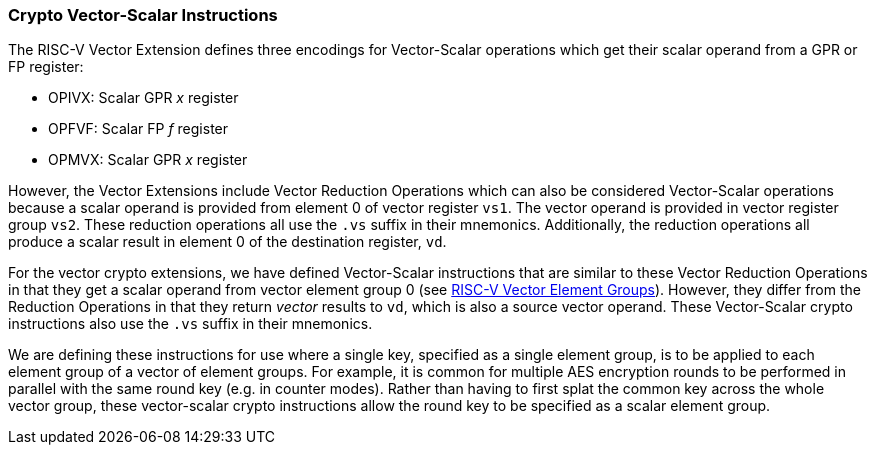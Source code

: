 [[crypto-vector-scalar-instructions]]
=== Crypto Vector-Scalar Instructions

The RISC-V Vector Extension defines three encodings for Vector-Scalar operations which get their scalar operand from a GPR or FP register:

- OPIVX: Scalar GPR _x_ register
- OPFVF: Scalar FP _f_ register
- OPMVX: Scalar GPR _x_ register

However, the Vector Extensions include Vector Reduction Operations which can also be considered
Vector-Scalar operations because a scalar operand is provided from element 0 of
vector register `vs1`. The vector operand is provided in vector register group `vs2`.
These reduction operations all use the `.vs` suffix in their mnemonics. Additionally, the reduction operations all produce a scalar result in element 0 of the destination register, `vd`.

For the vector crypto extensions, we have defined Vector-Scalar instructions that are similar to these
Vector Reduction Operations in that they get a scalar operand from vector element group 0 
(see link:https://github.com/riscv/riscv-v-spec/blob/master/element_groups.adoc[RISC-V Vector Element Groups]).
However, they differ from the Reduction Operations in that they return _vector_ results to `vd`, which
is also a source vector operand. These Vector-Scalar crypto instructions also use the `.vs` suffix in their mnemonics.

We are defining these instructions for use where a single key, specified as a single element group, is to be
applied to each element group of a vector of element groups. For example, it is common for multiple
AES encryption rounds to be performed in parallel with the same round key (e.g. in counter modes).
Rather than having to first splat the common key across the whole vector group, these vector-scalar
crypto instructions allow the round key to be specified as a scalar element group.
// In the case of AES256 all-rounds instructions we need to provide two 128-bit keys; one is held in `vs1` and
// the other is held in `vs2`. The 128-bit data to be processed is held in `vd`.
// A vector-scalar form of this instruction looks different from the existing vector-scalar instructions in that
// both `vs1` and `vs2` are treated as scalar operands that apply to the vector operands of `vd`. 

// [NOTE]
// ====
// Previously, the AES and SM4 instructions that performed rounds operations (including AES all-rounds instructions)
// were defined to be destructive operations where the data source was provided in `vd` and the key was provided in
// `vs2`. With the advent of the new crypto vector-scalar instructions, we are changing these instructions
// to use `vs1` for the key and `vs2` for the data.
// In the case of vector-scalar instructions, the scalar key will be held in
// element group 0 of `vs1` . This is done to remain consistent with the use of `vs1` for the scalar element in
// all of the existing vector-scalar operations as well as the vector reduction operations. 
// ====